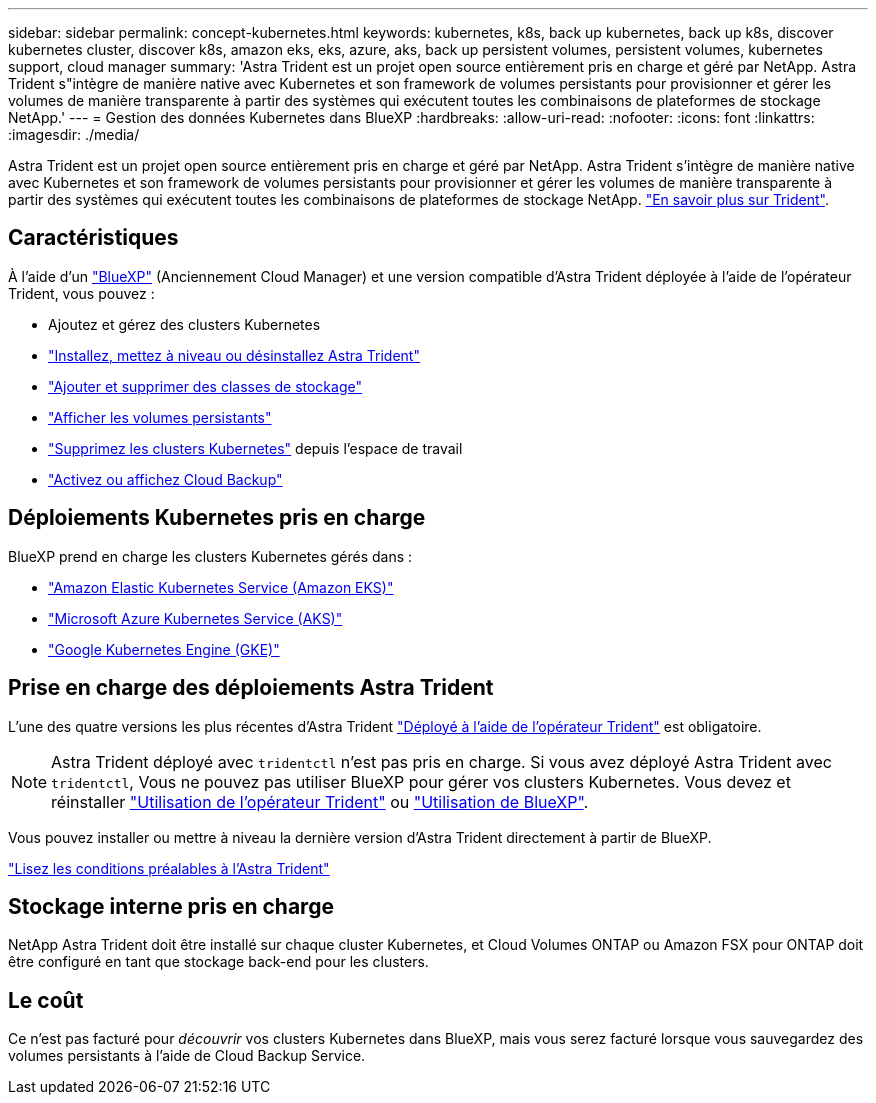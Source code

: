 ---
sidebar: sidebar 
permalink: concept-kubernetes.html 
keywords: kubernetes, k8s, back up kubernetes, back up k8s, discover kubernetes cluster, discover k8s, amazon eks, eks, azure, aks, back up persistent volumes, persistent volumes, kubernetes support, cloud manager 
summary: 'Astra Trident est un projet open source entièrement pris en charge et géré par NetApp. Astra Trident s"intègre de manière native avec Kubernetes et son framework de volumes persistants pour provisionner et gérer les volumes de manière transparente à partir des systèmes qui exécutent toutes les combinaisons de plateformes de stockage NetApp.' 
---
= Gestion des données Kubernetes dans BlueXP
:hardbreaks:
:allow-uri-read: 
:nofooter: 
:icons: font
:linkattrs: 
:imagesdir: ./media/


[role="lead"]
Astra Trident est un projet open source entièrement pris en charge et géré par NetApp. Astra Trident s'intègre de manière native avec Kubernetes et son framework de volumes persistants pour provisionner et gérer les volumes de manière transparente à partir des systèmes qui exécutent toutes les combinaisons de plateformes de stockage NetApp. link:https://docs.netapp.com/us-en/trident/index.html["En savoir plus sur Trident"^].



== Caractéristiques

À l'aide d'un link:https://docs.netapp.com/us-en/cloud-manager-setup-admin/index.html["BlueXP"^] (Anciennement Cloud Manager) et une version compatible d'Astra Trident déployée à l'aide de l'opérateur Trident, vous pouvez :

* Ajoutez et gérez des clusters Kubernetes
* link:./task/task-k8s-manage-trident.html["Installez, mettez à niveau ou désinstallez Astra Trident"]
* link:./task/task-k8s-manage-storage-classes.html["Ajouter et supprimer des classes de stockage"]
* link:./task/task-k8s-manage-persistent-volumes.html["Afficher les volumes persistants"]
* link:./task/task-k8s-manage-remove-cluster.html["Supprimez les clusters Kubernetes"] depuis l'espace de travail
* link:./task/task-kubernetes-enable-services.html["Activez ou affichez Cloud Backup"]




== Déploiements Kubernetes pris en charge

BlueXP prend en charge les clusters Kubernetes gérés dans :

* link:./requirements/kubernetes-reqs-aws.html["Amazon Elastic Kubernetes Service (Amazon EKS)"]
* link:./requirements/kubernetes-reqs-aks.html["Microsoft Azure Kubernetes Service (AKS)"]
* link:./requirements/kubernetes-reqs-gke.html["Google Kubernetes Engine (GKE)"]




== Prise en charge des déploiements Astra Trident

L'une des quatre versions les plus récentes d'Astra Trident link:https://docs.netapp.com/us-en/trident/trident-get-started/kubernetes-deploy-operator.html["Déployé à l'aide de l'opérateur Trident"^] est obligatoire.


NOTE: Astra Trident déployé avec `tridentctl` n'est pas pris en charge. Si vous avez déployé Astra Trident avec `tridentctl`, Vous ne pouvez pas utiliser BlueXP pour gérer vos clusters Kubernetes. Vous devez  et réinstaller link:https://docs.netapp.com/us-en/trident/trident-get-started/kubernetes-deploy-operator.html["Utilisation de l'opérateur Trident"^] ou link:./task/task-k8s-manage-trident.html["Utilisation de BlueXP"].

Vous pouvez installer ou mettre à niveau la dernière version d'Astra Trident directement à partir de BlueXP.

link:https://docs.netapp.com/us-en/trident/trident-get-started/requirements.html["Lisez les conditions préalables à l'Astra Trident"^]



== Stockage interne pris en charge

NetApp Astra Trident doit être installé sur chaque cluster Kubernetes, et Cloud Volumes ONTAP ou Amazon FSX pour ONTAP doit être configuré en tant que stockage back-end pour les clusters.



== Le coût

Ce n'est pas facturé pour _découvrir_ vos clusters Kubernetes dans BlueXP, mais vous serez facturé lorsque vous sauvegardez des volumes persistants à l'aide de Cloud Backup Service.
